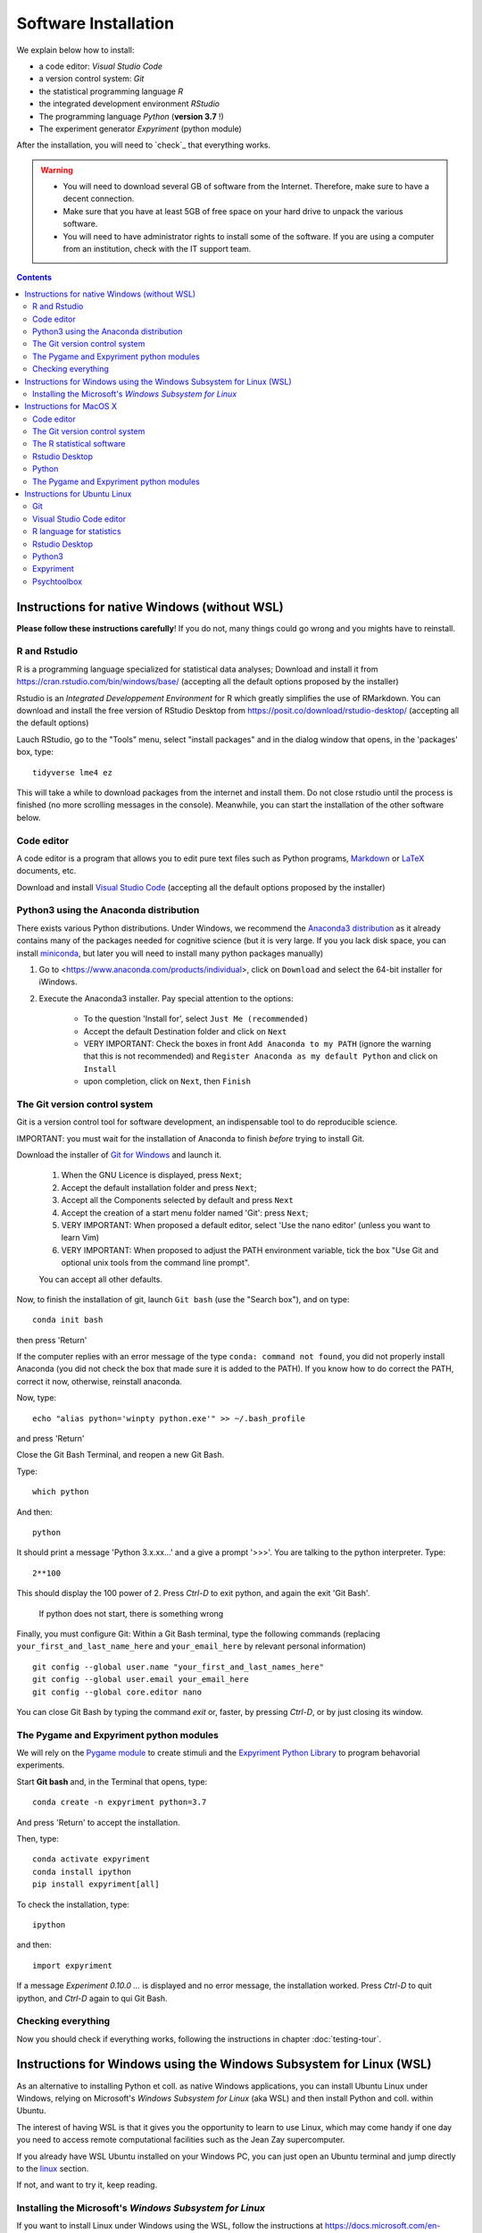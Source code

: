 .. _install:


*********************
Software Installation
*********************

We explain below how to install:

- a code editor: *Visual Studio Code*
- a version control system: *Git*
- the statistical programming language *R*
- the integrated development environment *RStudio*
- The programming language *Python* (**version 3.7** !)
- The experiment generator  *Expyriment* (python module)

After the installation, you will need to `check`_ that everything works. 

.. warning::
   -  You will need to download several GB of software from the Internet.
      Therefore, make sure to have a decent connection.
   -  Make sure that you have at least 5GB of free space on your hard drive
      to unpack the various software.
   - You will need to have administrator rights to install some of the
     software. If you are using a computer from an institution, check
     with the IT support team.


.. contents:: :depth: 2




Instructions for native Windows (without WSL)
---------------------------------------------

**Please  follow these instructions carefully**! If you do not, many things could go wrong and you mights have to reinstall.

R and Rstudio
~~~~~~~~~~~~~

R is a programming language specialized for statistical data analyses; Download and install it from https://cran.rstudio.com/bin/windows/base/ (accepting all the default options proposed by the installer)

Rstudio is an *Integrated Developpement Environment* for R which greatly
simplifies the use of RMarkdown. You can download and install the
free version of RStudio Desktop from https://posit.co/download/rstudio-desktop/  (accepting all the default options)

Lauch RStudio, go to the  "Tools" menu, select "install packages" and in the dialog window that opens, in the  'packages' box, type::

     tidyverse lme4 ez


This will take a while to download packages from the internet and install them. Do not close rstudio until the process is finished (no more scrolling messages in the console). Meanwhile, you can start the installation of the other software below.


Code editor
~~~~~~~~~~~

A code editor is a program that allows you to edit pure text files such
as Python programs, `Markdown <https://daringfireball.net/projects/markdown/>`__  or `LaTeX <https://www.latex-project.org/>`__ documents, etc.

Download and install `Visual Studio Code <https://code.visualstudio.com/>`__ (accepting all the default options proposed by the installer)


Python3 using the Anaconda distribution
~~~~~~~~~~~~~~~~~~~~~~~~~~~~~~~~~~~~~~~

There exists various Python distributions. Under Windows, we recommend the `Anaconda3 distribution <https://www.anaconda.com/distribution>`__ as it already contains many of the packages needed for cognitive science (but it is very large. If you you lack disk space, you can install `miniconda <docs.conda.io/en/latest/miniconda.html>`__, but later you will need to install many python packages manually)

1. Go to  <https://www.anaconda.com/products/individual>, click on ``Download`` and select the 64-bit installer for iWindows.
2. Execute the Anaconda3 installer. Pay special attention to the options:

       -  To the question 'Install for', select ``Just Me (recommended)``
       -  Accept the default Destination folder and click on ``Next``
       -  VERY IMPORTANT: Check the boxes in front ``Add Anaconda to my PATH`` (ignore the warning that this is not recommended) and ``Register Anaconda as my default Python`` and click on ``Install``
       -  upon completion, click on ``Next``, then ``Finish``

 
	  

The Git version control system
~~~~~~~~~~~~~~~~~~~~~~~~~~~~~~

Git is a version control tool for software development, an indispensable
tool to do reproducible science.

IMPORTANT: you must wait for the installation of Anaconda to finish *before* trying to install Git.

Download the installer of `Git for Windows <https://git-scm.com/download/win>`__ and launch it.

   1. When the GNU Licence is displayed, press ``Next``;
   2. Accept the default installation folder and press ``Next``;
   3. Accept all the Components selected by default and press ``Next``
   4. Accept the creation of a start menu folder named 'Git': press ``Next``;
   5. VERY IMPORTANT: When proposed a default editor, select 'Use the nano editor' (unless you want to learn Vim) 
   6. VERY IMPORTANT: When proposed to adjust the PATH environment variable,  tick the box "Use Git and optional unix tools from the command line prompt". 

   You can accept all other defaults.  

Now, to finish the installation of git, launch ``Git bash`` (use the "Search box"), and on type::

  conda init bash

then press 'Return'


If the computer replies with an error message of the type ``conda: command not found``, you did not properly install Anaconda  (you did not check the box that made sure it is added to the PATH). If you know how to do correct the PATH, correct it now, otherwise, reinstall anaconda. 

Now, type::

   echo "alias python='winpty python.exe'" >> ~/.bash_profile

and press 'Return'

Close the Git Bash Terminal, and reopen a new Git Bash.

Type::

   which python

And then::

   python

It should print a message 'Python 3.x.xx...' and a give a prompt '>>>'. You are talking to the python interpreter. Type::

  2**100

This should display the 100 power of 2. Press `Ctrl-D` to exit python, and again the exit 'Git Bash'.

 If python does not start, there is something wrong

Finally, you must configure Git: Within a Git Bash terminal, type the following commands (replacing ``your_first_and_last_name_here``  and ``your_email_here``
by relevant personal information) ::


    git config --global user.name "your_first_and_last_names_here" 
    git config --global user.email your_email_here 
    git config --global core.editor nano


You can close Git Bash by typing the command `exit` or, faster, by pressing `Ctrl-D`, or by just closing its window.



The Pygame and Expyriment python modules
~~~~~~~~~~~~~~~~~~~~~~~~~~~~~~~~~~~~~~~~

We will rely on the `Pygame module <https://www.pygame.org>`__ to create stimuli and the `Expyriment Python Library <http://www.expyriment.org>`__  to program behavorial experiments.

Start **Git bash** and, in the Terminal that opens, type::

   conda create -n expyriment python=3.7

And press 'Return' to accept the installation.

Then, type::

   conda activate expyriment
   conda install ipython
   pip install expyriment[all]

To check the installation, type::

   ipython

and then::

   import expyriment

If a message `Experiment 0.10.0 ...` is displayed and no error message, the installation worked. Press `Ctrl-D` to quit ipython, and `Ctrl-D` again to qui Git Bash.


Checking everything
~~~~~~~~~~~~~~~~~~~

Now you should check if everything works, following the instructions in chapter :doc:`testing-tour`.




Instructions for Windows using the Windows Subsystem for Linux (WSL)
-------------------------------------------------------------------

As an alternative to installing Python et coll. as native Windows applications, you can install Ubuntu Linux under Windows, relying on Microsoft's *Windows Subsystem for Linux* (aka WSL) and then install Python and coll. within Ubuntu.

The interest of having WSL is that it gives you the opportunity to learn to use Linux, which may come handy if one day you need to access remote computational facilities such as the Jean Zay supercomputer.

If you already have WSL Ubuntu installed on your Windows PC, you can just open an Ubuntu terminal and jump directly to the linux_ section.

If not, and want to try it, keep reading. 

Installing the Microsoft's *Windows Subsystem for Linux*
~~~~~~~~~~~~~~~~~~~~~~~~~~~~~~~~~~~~~~~~~~~~~~~~~~~~~~~~

If you want to install Linux under Windows using the WSL, follow the instructions at https://docs.microsoft.com/en-us/windows/wsl/install but be aware that the download is large (several GB) and the installation can be lengthy, depeding on the power of your PC (30min-1h) 

Here is an overview of the process:


- If you have Windows 11:

  #. Install the vGPU driver for your graphics card (`Intel
     <https://www.intel.com/content/www/us/en/download/19344/intel-graphics-windows-dch-drivers.html?>`__,
     `AMD <https://www.amd.com/en/support/kb/release-notes/rn-rad-win-wsl-support>`__
     or `Nvidia <https://developer.nvidia.com/cuda/wsl>`__) [2]_ if it not already
     installed.
  #. Launch “Windows PowerShell” as administrator, and execute
     the command::

       wsl --install -d ubuntu

- If you have Windows 10, follow `these instructions <https://omgubuntu.co.uk/how-to-install-wsl2-on-windows-10>`__.
  (You may have to enable `Hyper-V <https://www.zdnet.com/article/windows-10-tip-find-out-if-your-pc-can-run-hyper-v/>`__)

This downloads the full Ubuntu Linux distribution which may take a while. Some versions of Windows may even ask you to reboot during the installation process. At some point during the install, a new Terminal window entitled “Ubuntu” will open and will require a new user name and password. You can type anything but it is crucial that you note down the password as it will be needed to install software under Ubuntu.


.. note::
  If anything goes wrong during the installation check the `Troubleshoting WSL <https://docs.microsoft.com/en-us/windows/wsl/troubleshooting>`__ section. 


Now that the WSL installation is finished, jump to the linux_ section in order to install the required software.


Instructions for MacOS X
------------------------


Code editor
~~~~~~~~~~~

A code editor is a program that allows you to edit pure text files such
as Python programs, `Markdown <https://daringfireball.net/projects/markdown/>`__  or `LaTeX <https://www.latex-project.org/>`__ documents, etc.

Unless you already use a code editor that you are familiar and happy with,  we recommend that you download and install `Visual Studio Code <https://code.visualstudio.com/>`__. Follow the instructions specific to MacOS.


The Git version control system
~~~~~~~~~~~~~~~~~~~~~~~~~~~~~~~

Download and install `Xcode <https://developer.apple.com/xcode/>`__, either from the App store, or by using the command line ``xcode-select --install``. This will provide git.


To finish the installation of git, open a Terminal window [1]_ and type the following command lines, making sure to replace ``your_first_and_last_name_here``  and ``your_email_here`` by the relevant personal information::

    git config --global user.name "your_first_and_last_names_here" 
    git config --global user.email your_email_here 
    git config --global core.editor nano


The R statistical software
~~~~~~~~~~~~~~~~~~~~~~~~~~~

Download and install the latest version of **R** from https://cran.rstudio.com/bin/macosx/


Rstudio Desktop
~~~~~~~~~~~~~~~

Download and install the latest version of **RStudio Desktop** from https://posit.co/download/rstudio-desktop/. Make sure to select the MacOS version!

Python
~~~~~~

Download and install **Anaconda3 Python** from https://www.anaconda.com/products/individual


The Pygame and Expyriment python modules
~~~~~~~~~~~~~~~~~~~~~~~~~~~~~~~~~~~~~~~~~

 1. Install `XQuartz <https://www.xquartz.org/>`__. Download the ``.dmg`` file from the official website and open it to install.

 2. Open a Terminal and type ``/bin/bash -c "$(curl -fsSL https://raw.githubusercontent.com/Homebrew/install/HEAD/install.sh)"`` to install `Homebrew <https://brew.sh/>`__ (which is needed to install SDL).

            - If you see "Password: ", this means the Terminal is prompting you to type your computer's administrator account password. Type your password and press the return key to continue.
            - If you see an error message such as "Error: /usr/local/Cellar is not writable. You should change the ownership and permissions of /usr/local/Cellar back to your user account: sudo chown -R $(whoami) /usr/local/Cellar", run in the Terminal the command that was suggested (here ``sudo chown -R $(whoami) /usr/local/Cellar``), and then run the previous command to try installing Homebrew once again

  3. In the same Terminal, type ``brew install sdl2 sdl2_image sdl2_mixer sdl2_ttf pkg-config`` to install SDL (which is needed to install expyriment). This may take a while.

  4. In the same Terminal, type ``pip install "expyriment[all]"`` to install expyriment.

  5. In the same Terminal, type ``pip install -U pygame`` to upgrade pygame (version >= 2.0 is required on recent versions of macOS, but this must be done *after* installing expyriment otherwise the install of expyriment will fail).


Now you should check if everything works, following the instructions in chapter :doc:`testing-tour`.


.. _linux:

Instructions for Ubuntu Linux
-----------------------------

These instructions were tested with Ubuntu 20.04

Open a Terminal [1]_.


Then, for each software section below, copy and paste in the terminal the lines
that are in the boxes and press ``Enter`` to execute them.

    
Git
~~~

`Git <https://git-scm.com/>`_ is a free distributed version control system.

.. code-block:: bash

   sudo apt install git -y

Now, type the following command lines, making sure to replace
``your_first_and_last_name_here`` and ``your_email_here`` by the relevant
personal information:

.. code-block:: bash

  git config --global user.name "your_first_and_last_names_here" 
  git config --global user.email your_email_here 
  git config --global core.editor nano


Visual Studio Code editor
~~~~~~~~~~~~~~~~~~~~~~~~~

Install  `Visual Studio Code <https://code.visualstudio.com/>`__::


   snap install code
 
 
  
R language for statistics
~~~~~~~~~~~~~~~~~~~~~~~~~

`R <https://www.r-project.org/>`_ is a free software environment for statistical computing and graphics.

.. code-block:: bash

  sudo apt update -qq

.. code-block:: bash


sudo apt install --no-install-recommends software-properties-common dirmngr
wget -qO- https://cloud.r-project.org/bin/linux/ubuntu/marutter_pubkey.asc | sudo tee -a /etc/apt/trusted.gpg.d/cran_ubuntu_key.asc
sudo add-apt-repository "deb https://cloud.r-project.org/bin/linux/ubuntu $(lsb_release -cs)-cran40/"

sudo apt install --no-install-recommends r-base		
sudo add-apt-repository ppa:c2d4u.team/c2d4u4.0+
sudo apt install --no-install-recommends r-cran-tidyverse

(in case of trouble, check the latest instructions at https://cran.rstudio.com/bin/linux/ubuntu/)


Rstudio Desktop
~~~~~~~~~~~~~~~

Rstudio is an *Integrated Developpement Environment* for R which greatly
simplifies the use of RMarkdown. You can download and install the latest version
of **RStudio Desktop** from https://posit.co/download/rstudio-desktop/
Make sure to select the ubuntu version!

.. code-block:: bash

  wget https://download1.rstudio.org/electron/jammy/amd64/rstudio-2023.06.2-561-amd64.deb
  sudo apt install ./rstudio-2023.06.2-561-amd64.deb -y



   
Python3
~~~~~~~

`Python <https://www.python.org/>`_ is the main programming language used in
these courses. The following commands install various modules that will be
needed.

.. code-block:: bash

    sudo apt  install -y python3 ipython3 python3-dev python-is-python3 python3-future \
              python3-opengl python3-pip python3-ipython python3-pygame python3-numpy \
              python3-matplotlib python3-skimage python3-pandas python3-scipy \
              python3-imageio python3-ipython


   
Expyriment
~~~~~~~~~~

We now need to install the `Expyriment module <http://expyriment.org>`__.

Try::

    sudo apt-get install -y python3-dev libasound2-dev
    sudo pip install simpleaudio
  
    sudo pip install expyriment[all]

Check the installation by typing::

     python

and then, after `>>>`::

     import expyriment

If you see `No module named expyriment`, there was a problem (most probably due a version of pygame). Forcing the using of python version 3.7 should solve it.

First install `pyenv <https://linuxpip.org/pyenv-ubuntu/>`__, then::

    pyenv install 3.7.6
    pyenv virtualenv 3.7.6 expyriment
    pyenv activate expyriment
    pip install expyriment[all]

Note: Later, when you will need to run python scripts importing expyriment, you will need first to activate the virtual environment with::

    pyenv activate expyriment



   

Psychtoolbox
~~~~~~~~~~~~

(Optional: we do not make use of  the Psychtoolbox in this course)

`Psychtoolbox-3 <http://psychtoolbox.org/>`_ is a set Octave functions which is
very popular in vision and neuroscience research. This installation is optional
as the Psychtoolbox is **not used** in this book.

First, add the [Neurodebian](https://neuro.debian.net/) repository.

.. code-block:: bash

    wget -O- http://neuro.debian.net/lists/focal.de-m.full | sudo tee /etc/apt/sources.list.d/neurodebian.sources.list

.. code-block:: bash

    sudo apt-key adv --recv-keys --keyserver hkps://keyserver.ubuntu.com 0xA5D32F012649A5A9

Then activate the sources and install the required packages::

    sudo sed -Ei 's/^# deb-src /deb-src /' /etc/apt/sources.list
    sudo apt update

    sudo apt build-dep octave-psychtoolbox-3 -y
    sudo apt install subversion libdc1394-22-dev libfreenect* libgstreamer1.0-dev libgstreamer-plugins-* -y

Download the psychtoolbox installation script::

    wget https://raw.github.com/Psychtoolbox-3/Psychtoolbox-3/master/Psychtoolbox/DownloadPsychtoolbox.m.zip
    unzip DownloadPsychtoolbox.m.zip 

    mkdir ~/PTB3

Finally, start ``octave`` and, on Octave's command line, type::

      DownloadPsychtoolbox('/home/neurostim/PTB3')
      PsychLinuxConfiguration()

      # test 
      DrawingSpeedTest()

Now you should check if everything works, following the instructions in chapter :doc:`testing-tour`.


------------

.. [1] To open a Terminal:

        - Windows with the WSL: launch the “Ubuntu” app.
        - Windows with Git for Windows: launch “Git bash”.
        - Linux: Launch ``Terminal`` or press ``Ctrl-Alt-T`` (Gnome or Xfce) or ``Win-Return`` (i3).
        - MacOS: Type ``terminal`` in the Spotlight search field.
          Alternatively, you can open a ``Finder`` window and select the
          ``Application`` folder, then the ``Utilities`` folder, then
          double-click on the ``Terminal`` icon..

.. [2] To determine which type of GPU (Intel, AMD, Nvidia) is installed on your computer, under Windows, open the *Task Manager*, e.g. with ``Ctrl-Alt-Del``, and search for GPU under the *Performance* tab.
